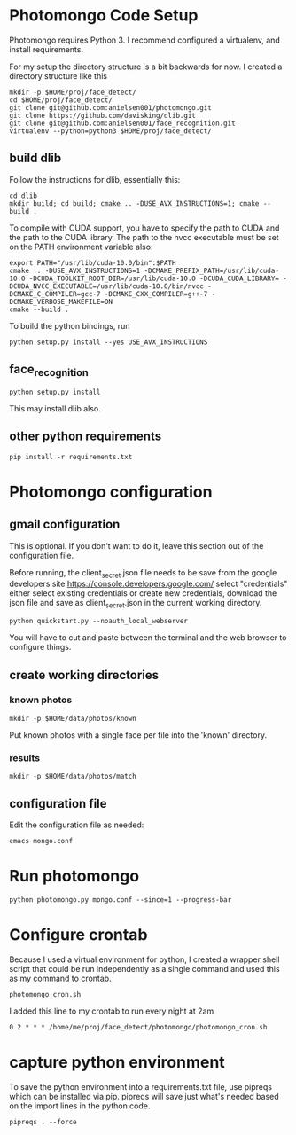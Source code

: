 * Photomongo Code Setup

Photomongo requires Python 3. I recommend configured a virtualenv,
and install requirements.

For my setup the directory structure is a bit backwards for now. 
I created a directory structure like this

#+begin_src
mkdir -p $HOME/proj/face_detect/
cd $HOME/proj/face_detect/
git clone git@github.com:anielsen001/photomongo.git
git clone https://github.com/davisking/dlib.git
git clone git@github.com:anielsen001/face_recognition.git
virtualenv --python=python3 $HOME/proj/face_detect/
#+end_src

** build dlib 

Follow the instructions for dlib, essentially this:

#+begin_src
cd dlib
mkdir build; cd build; cmake .. -DUSE_AVX_INSTRUCTIONS=1; cmake --build .
#+end_src

To compile with CUDA support, you have to specify the path to CUDA and the path to the CUDA library. The path to the nvcc executable must be set on the PATH environment variable also:
#+begin_src
export PATH="/usr/lib/cuda-10.0/bin":$PATH
cmake .. -DUSE_AVX_INSTRUCTIONS=1 -DCMAKE_PREFIX_PATH=/usr/lib/cuda-10.0 -DCUDA_TOOLKIT_ROOT_DIR=/usr/lib/cuda-10.0 -DCUDA_CUDA_LIBRARY= -DCUDA_NVCC_EXECUTABLE=/usr/lib/cuda-10.0/bin/nvcc -DCMAKE_C_COMPILER=gcc-7 -DCMAKE_CXX_COMPILER=g++-7 -DCMAKE_VERBOSE_MAKEFILE=ON
cmake --build .
#+end_src

To build the python bindings, run
#+begin_src
python setup.py install --yes USE_AVX_INSTRUCTIONS
#+end_src

** face_recognition

#+begin_src
python setup.py install
#+end_src

This may install dlib also.

** other python requirements

#+begin_src
pip install -r requirements.txt
#+end_src

* Photomongo configuration

** gmail configuration

This is optional. If you don't want to do it, leave this section out
of the configuration file.

Before running, the client_secret.json file needs to be save from the 
google developers site
https://console.developers.google.com/
select "credentials"
either select existing credentials or create new credentials, download 
the json file and save as client_secret.json in the current working 
directory.

#+begin_src
python quickstart.py --noauth_local_webserver
#+end_src

You will have to cut and paste between the terminal and the web
browser to configure things. 

** create working directories

*** known photos

#+begin_src
mkdir -p $HOME/data/photos/known 
#+end_src

Put known photos with a single face per file into the 'known' directory.

*** results

#+begin_src
mkdir -p $HOME/data/photos/match
#+end_src

** configuration file

Edit the configuration file as needed:

#+begin_src
emacs mongo.conf
#+end_src


* Run photomongo

#+begin_src
python photomongo.py mongo.conf --since=1 --progress-bar
#+end_src

* Configure crontab

Because I used a virtual environment for python, I created a 
wrapper shell script that could be run independently as a single
command and used this as my command to crontab.
#+begin_src
photomongo_cron.sh
#+end_src

I added this line to my crontab to run every night at 2am
#+begin_src
0 2 * * * /home/me/proj/face_detect/photomongo/photomongo_cron.sh
#+end_src

* capture python environment

To save the python environment into a requirements.txt file, use pipreqs which can be installed via pip. pipreqs will save just what's needed based on the import lines in the python code.

#+Begin_src
pipreqs . --force
#+end_src

